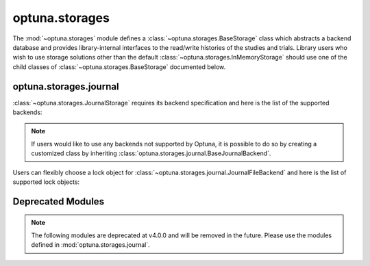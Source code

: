 .. module:: optuna.storages

optuna.storages
===============

The :mod:`~optuna.storages` module defines a :class:`~optuna.storages.BaseStorage` class which abstracts a backend database and provides library-internal interfaces to the read/write histories of the studies and trials. Library users who wish to use storage solutions other than the default :class:`~optuna.storages.InMemoryStorage` should use one of the child classes of :class:`~optuna.storages.BaseStorage` documented below.

.. autosummary::
   :toctree: generated/
   :nosignatures:

   RDBStorage
   RetryFailedTrialCallback
   fail_stale_trials
   JournalStorage
   InMemoryStorage
   run_grpc_server
   GrpcStorageProxy

optuna.storages.journal
-----------------------

:class:`~optuna.storages.JournalStorage` requires its backend specification and here is the list of the supported backends:

.. note::
   If users would like to use any backends not supported by Optuna, it is possible to do so by creating a customized class by inheriting :class:`optuna.storages.journal.BaseJournalBackend`.

.. autosummary::
   :toctree: generated/
   :nosignatures:

   journal.JournalFileBackend
   journal.JournalRedisBackend

Users can flexibly choose a lock object for :class:`~optuna.storages.journal.JournalFileBackend` and here is the list of supported lock objects:

.. autosummary::
   :toctree: generated/
   :nosignatures:

   journal.JournalFileSymlinkLock
   journal.JournalFileOpenLock

Deprecated Modules
------------------

.. note::
   The following modules are deprecated at v4.0.0 and will be removed in the future.
   Please use the modules defined in :mod:`optuna.storages.journal`.

.. autosummary::
   :toctree: generated/
   :nosignatures:

   BaseJournalLogStorage
   JournalFileStorage
   JournalRedisStorage
